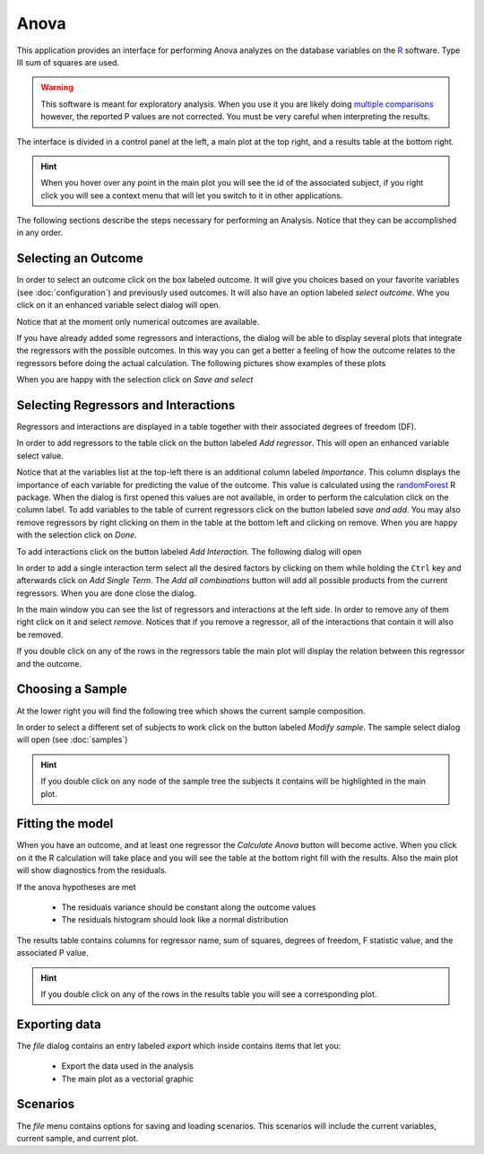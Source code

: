 Anova
=======

.. image:: images/anova.png
    :align: center
    :width: 90%
    :alt: Anova screen-shot

This application provides an interface for performing Anova analyzes on the database variables on the
`R <http://www.r-project.org>`_ software. Type III sum of squares are used.

.. warning::
    This software is meant for exploratory analysis. When you use it you are likely doing
    `multiple comparisons <http://en.wikipedia.org/wiki/Multiple_comparisons_problem>`_
    however, the reported P values are not corrected. You must be very careful when interpreting the results.

The interface is divided in a control panel at the left, a main plot at the top right, and a results table at the
bottom right.

.. hint::
    When you hover over any point in the main plot you will see the id of the associated subject, if you right
    click you will see a context menu that will let you switch to it in other applications.

The following sections describe the steps necessary for performing an Analysis. Notice that they can be
accomplished in any order.

Selecting an Outcome
----------------------

In order to select an outcome click on the box labeled outcome. It will give you choices based on your
favorite variables (see :doc:`configuration`) and previously used outcomes. It will also have an option labeled
*select outcome*. Whe you click on it an enhanced variable select dialog will open.

Notice that at the moment only numerical outcomes are available.

If you have already added some regressors and interactions, the dialog will be able to display several plots
that integrate the regressors with the possible outcomes. In this way you can get a better a feeling of how
the outcome relates to the regressors before doing the actual calculation. The following pictures show examples
of these plots

.. image:: images/anova/anova_outcome_jitter.png
    :align: center
    :alt: Standard plot with noise

.. image:: images/anova/anova_outcome_scatter.png
    :align: center
    :alt: Scatter plot against a numeric regressor

.. image:: images/anova/anova_outcome_box.png
    :align: center
    :alt: Box plot against a nominal regressor

.. image:: images/anova/anova_outcome_scatter_interaction.png
    :align: center
    :alt: Interaction between a numeric and a nominal regressor

.. image:: images/anova/anova_outcome_box_interaction.png
    :align: center
    :alt: Interaction between two nominal variables

When you are happy with the selection click on *Save and select*

Selecting Regressors and Interactions
---------------------------------------

Regressors and interactions are displayed in a table together with their associated degrees of freedom (DF).

In order to add regressors to the table click on the button labeled *Add regressor*. This will open an enhanced
variable select value.

.. image:: images/anova/anova_regressors_dialog.png
    :align: center
    :alt: Regressor selection dialog

Notice that at the variables list at the top-left there is an additional column labeled *Importance*. This column
displays the importance of each variable for predicting the value of the outcome. This value is calculated using
the `randomForest <http://cran.r-project.org/web/packages/randomForest/index.html>`_ R package. When the dialog is
first opened this values are not available, in order to perform the calculation click on the column label. To add
variables to the table of current regressors click on the button labeled *save and add*. You may also remove
regressors by right clicking on them in the table at the bottom left and clicking on remove. When you are happy
with the selection click on *Done*.

To add interactions click on the button labeled *Add Interaction*. The following dialog will open

.. image:: images/anova/anova_interactions.png
    :align: center
    :alt: Anova interaction dialog

In order to add a single interaction term select all the desired factors by clicking on them while holding the
``Ctrl`` key and afterwards click on *Add Single Term*. The *Add all combinations* button will add all possible
products from the current regressors. When you are done close the dialog.

In the main window you can see the list of regressors and interactions at the left side. In order to
remove any of them right click on it and select *remove*. Notices that if you remove a regressor, all of the
interactions that contain it will also be removed.

If you double click on any of the rows in the regressors table the main plot will display the relation
between this regressor and the outcome.

Choosing a Sample
------------------

At the lower right you will find the following tree which shows the current sample composition.

.. image:: images/anova/anova_sample.png
    :align: center
    :alt: Anova sample tree

In order to select a different set of subjects to work click on the button labeled *Modify sample*. The sample
select dialog will open (see :doc:`samples`)

.. hint::
    If you double click on any node of the sample tree the subjects it contains will be highlighted in the
    main plot.

Fitting the model
------------------

When you have an outcome, and at least one regressor the *Calculate Anova* button will become active. When you click
on it the R calculation will take place and you will see the table at the bottom right fill with the results.
Also the main plot will show diagnostics from the residuals.

.. image:: images/anova/anova_results.png
    :align: center
    :alt: Anova results

If the anova hypotheses are met

    -   The residuals variance should be constant along the outcome values
    -   The residuals histogram should look like a normal distribution


The results table contains columns for regressor name, sum of squares, degrees of freedom, F statistic value,
and the associated P value.

.. hint::
    If you double click on any of the rows in the results table you will see a corresponding plot.



Exporting data
---------------

The *file* dialog contains an entry labeled *export* which inside contains items that let you:

    -   Export the data used in the analysis
    -   The main plot as a vectorial graphic

Scenarios
----------

The *file* menu contains options for saving and loading scenarios. This scenarios will include the current variables,
current sample, and current plot.
